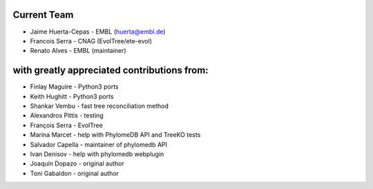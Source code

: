 Current Team 
--------------
- Jaime Huerta-Cepas - EMBL (huerta@embl.de)
- Francois Serra - CNAG (EvolTree/ete-evol)  
- Renato Alves - EMBL (maintainer)

with greatly appreciated contributions from:
--------------------------------------------

- Finlay Maguire - Python3 ports 
- Keith Hughitt - Python3 ports  
- Shankar Vembu - fast tree reconciliation method
- Alexandros Pittis - testing
- François Serra - EvolTree
- Marina Marcet - help with PhylomeDB API and TreeKO tests
- Salvador Capella - maintainer of phylomedb API
- Ivan Denisov - help with phylomedb webplugin
- Joaquín Dopazo - original author
- Toni Gabaldon - original author
  
